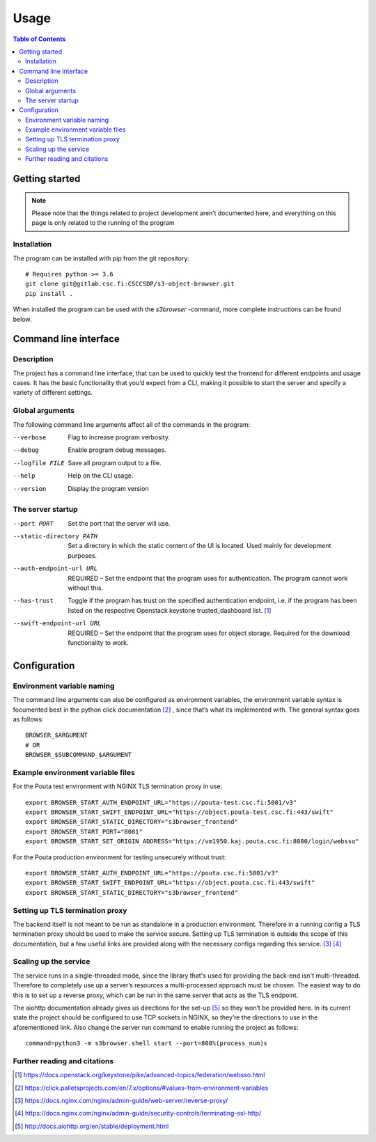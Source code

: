 =====
Usage
=====

.. contents:: Table of Contents
   :depth: 3

Getting started
===============

.. note::
    Please note that the things related to project development aren’t
    documented here, and everything on this page is only related to the
    running of the program

Installation
------------
The program can be installed with pip from the git repository::

    # Requires python >= 3.6
    git clone git@gitlab.csc.fi:CSCCSDP/s3-object-browser.git
    pip install .

When installed the program can be used with the `s3browser` -command, more
complete instructions can be found below.

Command line interface
======================
Description
-----------
The project has a command line interface, that can be used to quickly test the
frontend for different endpoints and usage cases. It has the basic
functionality that you’d expect from a CLI, making it possible to start the
server and specify a variety of different settings.

Global arguments
----------------
The following command line arguments affect all of the commands in the
program:

--verbose                      Flag to increase program verbosity.
--debug                        Enable program debug messages.
--logfile FILE                 Save all program output to a file.
--help                         Help on the CLI usage.
--version                      Display the program version

The server startup
------------------
--port PORT                    Set the port that the server will use.
--static-directory PATH        Set a directory in which the static content of
                               the UI is located. Used mainly for development
                               purposes.
--auth-endpoint-url URL        REQUIRED – Set the endpoint that the program
                               uses for authentication. The program cannot
                               work without this.
--has-trust                    Toggle if the program has trust on the specified
                               authentication endpoint, i.e. if the program has
                               been listed on the respective Openstack keystone
                               trusted_dashboard list. [#]_
--swift-endpoint-url URL       REQUIRED – Set the endpoint that the program
                               uses for object storage. Required for the
                               download functionality to work.

Configuration
=============
Environment variable naming
---------------------------
The command line arguments can also be configured as environment variables,
the environment variable syntax is focumented best in the python click
documentation [#]_ , since that’s what its implemented with. The general
syntax goes as follows::

    BROWSER_$ARGUMENT
    # OR
    BROWSER_$SUBCOMMAND_$ARGUMENT

Example environment variable files
----------------------------------
For the Pouta test environment with NGINX TLS termination proxy in use::

    export BROWSER_START_AUTH_ENDPOINT_URL="https://pouta-test.csc.fi:5001/v3"
    export BROWSER_START_SWIFT_ENDPOINT_URL="https://object.pouta-test.csc.fi:443/swift"
    export BROWSER_START_STATIC_DIRECTORY="s3browser_frontend"
    export BROWSER_START_PORT="8081"
    export BROWSER_START_SET_ORIGIN_ADDRESS="https://vm1950.kaj.pouta.csc.fi:8080/login/websso"

For the Pouta production environment for testing unsecurely without trust::

    export BROWSER_START_AUTH_ENDPOINT_URL="https://pouta.csc.fi:5001/v3"
    export BROWSER_START_SWIFT_ENDPOINT_URL="https://object.pouta.csc.fi:443/swift"
    export BROWSER_START_STATIC_DIRECTORY="s3browser_frontend"

Setting up TLS termination proxy
--------------------------------
The backend itself is not meant to be run as standalone in a production
environment. Therefore in a running config a TLS termination proxy should be
used to make the service secure. Setting up TLS termination is outside the
scope of this documentation, but a few useful links are provided along with
the necessary configs regarding this service. [#]_ [#]_

Scaling up the service
----------------------
The service runs in a single-threaded mode, since the library that's used for
providing the back-end isn't multi-threaded. Therefore to completely use up a
server’s resources a multi-processed approach must be chosen. The easiest way
to do this is to set up a reverse proxy, which can be run in the same server
that acts as the TLS endpoint.

The aiohttp documentation already gives us directions for the set-up [#]_ so
they won’t be provided here. In its current state the project should be
configured to use TCP sockets in NGINX, so they’re the directions to use in
the aforementioned link. Also change the server run command to enable running
the project as follows::

    command=python3 -m s3browser.shell start --port=808%(process_num)s

Further reading and citations
-----------------------------
.. [#] https://docs.openstack.org/keystone/pike/advanced-topics/federation/websso.html
.. [#] https://click.palletsprojects.com/en/7.x/options/#values-from-environment-variables
.. [#] https://docs.nginx.com/nginx/admin-guide/web-server/reverse-proxy/
.. [#] https://docs.nginx.com/nginx/admin-guide/security-controls/terminating-ssl-http/
.. [#] http://docs.aiohttp.org/en/stable/deployment.html
